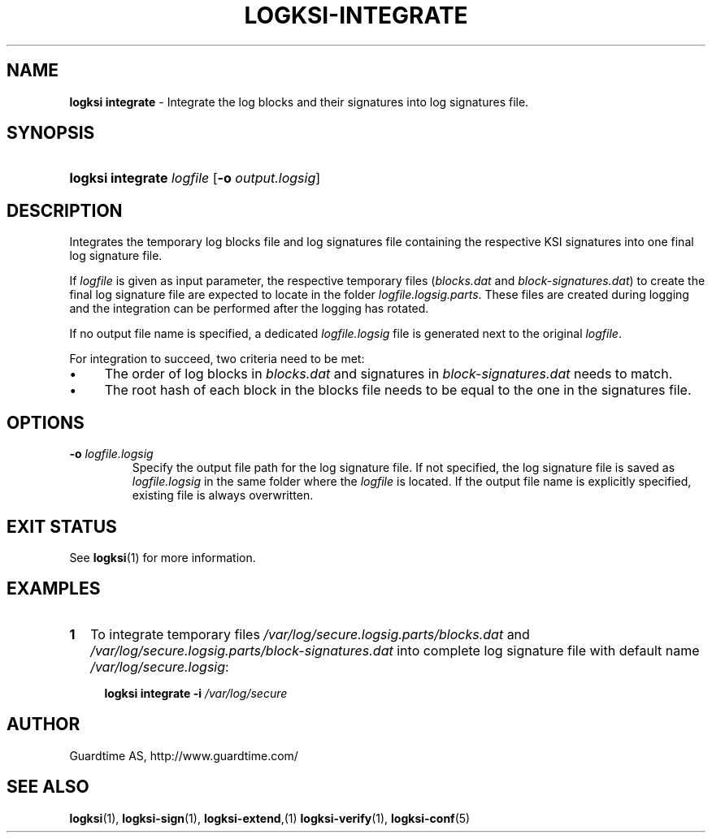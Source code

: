 .TH LOGKSI-INTEGRATE 1
.\"
.SH NAME
\fBlogksi integrate \fR- Integrate the log blocks and their signatures into log signatures file.
.\"
.SH SYNOPSIS
.HP 4
\fBlogksi integrate \fIlogfile \fR[\fB-o \fIoutput.logsig\fR]
.\"
.SH DESCRIPTION
Integrates the temporary log blocks file and log signatures file containing the respective KSI signatures into one final log signature file.
.LP
If \fIlogfile\fR is given as input parameter, the respective temporary files (\fIblocks.dat\fR and \fIblock-signatures.dat\fR) to create the final log signature file are expected to locate in the folder \fIlogfile.logsig.parts\fR. These files are created during logging and the integration can be performed after the logging has rotated.
.LP
If no output file name is specified, a dedicated \fIlogfile.logsig\fR file is generated next to the original \fIlogfile\fR.
.LP
For integration to succeed, two criteria need to be met:
.LP
.IP \(bu 4
The order of log blocks in \fIblocks.dat\fR and signatures in \fIblock-signatures.dat\fR needs to match.
.IP \(bu 4
The root hash of each block in the blocks file needs to be equal to the one in the signatures file.
.LP
.\"
.SH OPTIONS
.TP
\fB-o \fIlogfile.logsig\fR
Specify the output file path for the log signature file. If not specified, the log signature file is saved as \fIlogfile.logsig\fR in the same folder where the \fIlogfile\fR is located. If the output file name is explicitly specified, existing file is always overwritten.
.br
.\"
.SH EXIT STATUS
See \fBlogksi\fR(1) for more information.
.\"
.SH EXAMPLES
.TP 2
\fB1
\fRTo integrate temporary files \fI/var/log/secure.logsig.parts/blocks.dat\fR and \fI/var/log/secure.logsig.parts/block-signatures.dat\fR into complete log signature file with default name \fI/var/log/secure.logsig\fR:
.LP
.RS 4
\fBlogksi integrate -i \fI/var/log/secure
.RE
.\"
.SH AUTHOR
Guardtime AS, http://www.guardtime.com/
.LP
.\"
.SH SEE ALSO
\fBlogksi\fR(1), \fBlogksi-sign\fR(1), \fBlogksi-extend\fR,(1) \fBlogksi-verify\fR(1), \fBlogksi-conf\fR(5)
